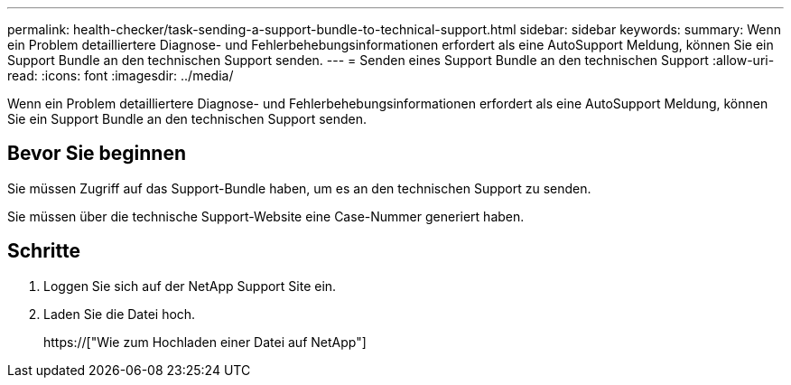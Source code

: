 ---
permalink: health-checker/task-sending-a-support-bundle-to-technical-support.html 
sidebar: sidebar 
keywords:  
summary: Wenn ein Problem detailliertere Diagnose- und Fehlerbehebungsinformationen erfordert als eine AutoSupport Meldung, können Sie ein Support Bundle an den technischen Support senden. 
---
= Senden eines Support Bundle an den technischen Support
:allow-uri-read: 
:icons: font
:imagesdir: ../media/


[role="lead"]
Wenn ein Problem detailliertere Diagnose- und Fehlerbehebungsinformationen erfordert als eine AutoSupport Meldung, können Sie ein Support Bundle an den technischen Support senden.



== Bevor Sie beginnen

Sie müssen Zugriff auf das Support-Bundle haben, um es an den technischen Support zu senden.

Sie müssen über die technische Support-Website eine Case-Nummer generiert haben.



== Schritte

. Loggen Sie sich auf der NetApp Support Site ein.
. Laden Sie die Datei hoch.
+
https://["Wie zum Hochladen einer Datei auf NetApp"]


